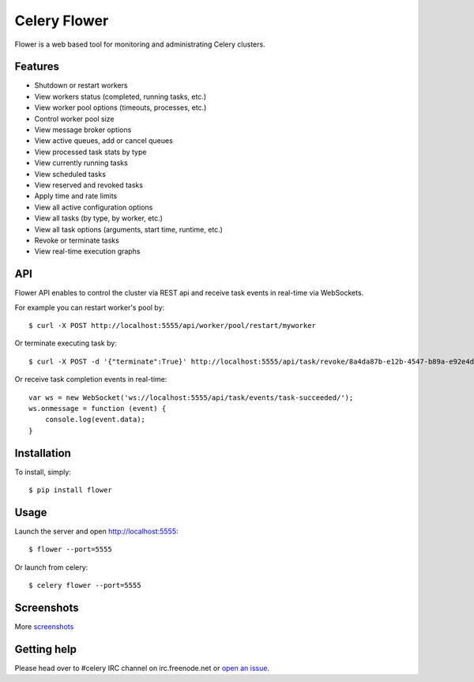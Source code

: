 Celery Flower
=============

Flower is a web based tool for monitoring and administrating Celery clusters.

Features
--------

* Shutdown or restart workers
* View workers status (completed, running tasks, etc.)
* View worker pool options (timeouts, processes, etc.)
* Control worker pool size
* View message broker options
* View active queues, add or cancel queues
* View processed task stats by type
* View currently running tasks
* View scheduled tasks
* View reserved and revoked tasks
* Apply time and rate limits
* View all active configuration options
* View all tasks (by type, by worker, etc.)
* View all task options (arguments, start time, runtime, etc.)
* Revoke or terminate tasks
* View real-time execution graphs

API
---

Flower API enables to control the cluster via REST api and receive task
events in real-time via WebSockets.

For example you can restart worker's pool by: ::

    $ curl -X POST http://localhost:5555/api/worker/pool/restart/myworker

Or terminate executing task by: ::

    $ curl -X POST -d '{"terminate":True}' http://localhost:5555/api/task/revoke/8a4da87b-e12b-4547-b89a-e92e4d1f8efd

Or receive task completion events in real-time: ::

    var ws = new WebSocket('ws://localhost:5555/api/task/events/task-succeeded/');
    ws.onmessage = function (event) {
        console.log(event.data);
    }

Installation
------------

To install, simply: ::

    $ pip install flower

Usage
-----

Launch the server and open http://localhost:5555: ::

    $ flower --port=5555

Or launch from celery: ::

    $ celery flower --port=5555

Screenshots
-----------

.. image:: https://raw.github.com/mher/flower/master/docs/screenshots/dashborad.png
   :width: 800px

.. image:: https://raw.github.com/mher/flower/master/docs/screenshots/pool.png
   :width: 800px

.. image:: https://raw.github.com/mher/flower/master/docs/screenshots/tasks.png
   :width: 800px

.. image:: https://raw.github.com/mher/flower/master/docs/screenshots/task.png
   :width: 800px

.. image:: https://raw.github.com/mher/flower/master/docs/screenshots/monitor.png
   :width: 800px

More screenshots_

.. _screenshots: https://github.com/mher/flower/tree/master/docs/screenshots

Getting help
------------

Please head over to #celery IRC channel on irc.freenode.net or
`open an issue`_.

.. _open an issue: https://github.com/mher/flower/issues
